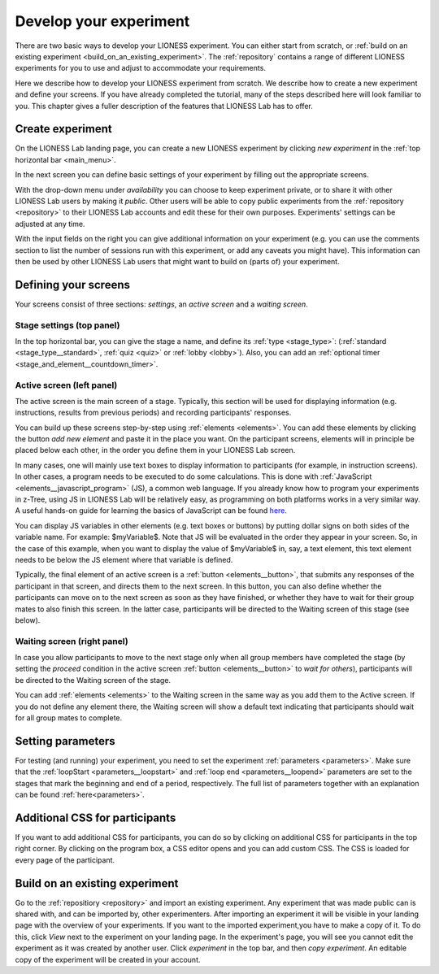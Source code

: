 .. _develop:

=========================
Develop your experiment
=========================

There are two basic ways to develop your LIONESS experiment. You can either start from scratch, or :ref:`build on an existing experiment <build_on_an_existing_experiment>`. The :ref:`repository` contains a range of different LIONESS experiments for you to use and adjust to accommodate your requirements.

Here we describe how to develop your LIONESS experiment from scratch. We describe how to create a new experiment and define your screens. If you have already completed the tutorial, many of the steps described here will look familiar to you. This chapter gives a fuller description of the features that LIONESS Lab has to offer.

Create experiment
=========================

On the LIONESS Lab landing page, you can create a new LIONESS experiment by clicking *new experiment* in the :ref:`top horizontal bar <main_menu>`.

In the next screen you can define basic settings of your experiment by filling out the appropriate screens.

.. image:: _static/New_game.png
   :alt:  200px


With the drop-down menu under *availability* you can choose to keep  experiment private, or to share it with other LIONESS Lab users by making it *public*. Other users will be able to copy public experiments from the :ref:`repository <repository>`  to their LIONESS Lab accounts and edit these for their own purposes. Experiments' settings can be adjusted at any time.

With the input fields on the right you can give additional information on your experiment (e.g. you can use the comments section to list the number of sessions run with this experiment, or add any caveats you might have). This information can then be used by other LIONESS Lab users that might want to build on (parts of) your experiment.

Defining your screens
=========================

Your screens consist of three sections: *settings*, an *active screen* and a *waiting screen*.

.. image:: _static/Three_sections.png
   :alt:  1300 px
   :align: center

Stage settings (top panel)
--------------------------

In the top horizontal bar, you can give the stage a name, and define its :ref:`type <stage_type>`: (:ref:`standard <stage_type__standard>`, :ref:`quiz <quiz>` or :ref:`lobby <lobby>`). Also, you can add an :ref:`optional timer <stage_and_element__countdown_timer>`.


.. _defining_your_screens__active_screen:

Active screen (left panel)
--------------------------

The active screen is the main screen of a stage. Typically, this section will be used for displaying information (e.g. instructions, results from previous periods) and recording participants' responses.

You can build up these screens step-by-step using :ref:`elements <elements>`. You can add these elements by clicking the button *add new element* and paste it in the place you want. On the participant screens, elements will in principle be placed below each other, in the order you define them in your LIONESS Lab screen.

In many cases, one will mainly use text boxes to display information to participants (for example, in instruction screens). In other cases, a program needs to be executed to do some calculations. This is done with :ref:`JavaScript <elements__javascript_program>` (JS), a common web language. If you already know how to program your experiments in z-Tree, using JS in LIONESS Lab will be relatively easy, as programming on both platforms works in a very similar way. A useful hands-on guide for learning the basics of JavaScript can be found `here <https://www.w3schools.com/js/default.asp>`__.

You can display JS variables in other elements (e.g. text boxes or buttons) by putting dollar signs on both sides of the variable name. For example: $myVariable$. Note that JS will be evaluated in the order they appear in your screen. So, in the case of this example, when you want to display the value of $myVariable$ in, say, a text element, this text element needs to be below the JS element where that variable is defined. 

Typically, the final element of an active screen is a :ref:`button <elements__button>`, that submits any responses of the participant in that screen, and directs them to the next screen. In this button, you can also define whether the participants can move on to the next screen as soon as they have finished, or whether they have to wait for their group mates to also finish this screen. In the latter case, participants will be directed to the Waiting screen of this stage (see
below).


.. _defining_your_screens__waiting_screen:

Waiting screen (right panel)
----------------------------

In case you allow participants to move to the next stage only when all group members have completed the stage (by setting the *proceed* condition in the active screen :ref:`button <elements__button>` to *wait for others*), participants will be directed to the Waiting screen of the stage.

You can add :ref:`elements <elements>` to the Waiting screen in the same way as you add them to the Active screen. If you do not define any element there, the Waiting screen will show a default text indicating that participants should wait for all group mates to complete.


Setting parameters
=========================

For testing (and running) your experiment, you need to set the experiment :ref:`parameters <parameters>`. Make sure that the :ref:`loopStart <parameters__loopstart>` and :ref:`loop end <parameters__loopend>` parameters are set to the stages that mark the beginning and end of a period, respectively. The full list of parameters together with an explanation can be found :ref:`here<parameters>`.

.. _build_on_an_existing_experiment:

Additional CSS for participants
===============================

If you want to add additional CSS for participants, you can do so by clicking on additional CSS for participants in the top right corner. By clicking on the program box, a CSS editor opens and you can add custom CSS. The CSS is loaded for every page of the participant.

Build on an existing experiment
===================================

Go to the :ref:`repositiory <repository>` and import an existing experiment. Any experiment that was made public can is shared with, and can be imported by, other experimenters. After importing an experiment it will be visible in your landing page with the overview of your experiments. If you want to the imported experiment,you have to make a copy of it. To do this, click *View* next to the experiment on your landing page. In the experiment's page, you will see you cannot edit the experiment as it was created by another user. Click *experiment* in the top bar, and then *copy experiment*. An editable copy of the experiment will be created in your account.

